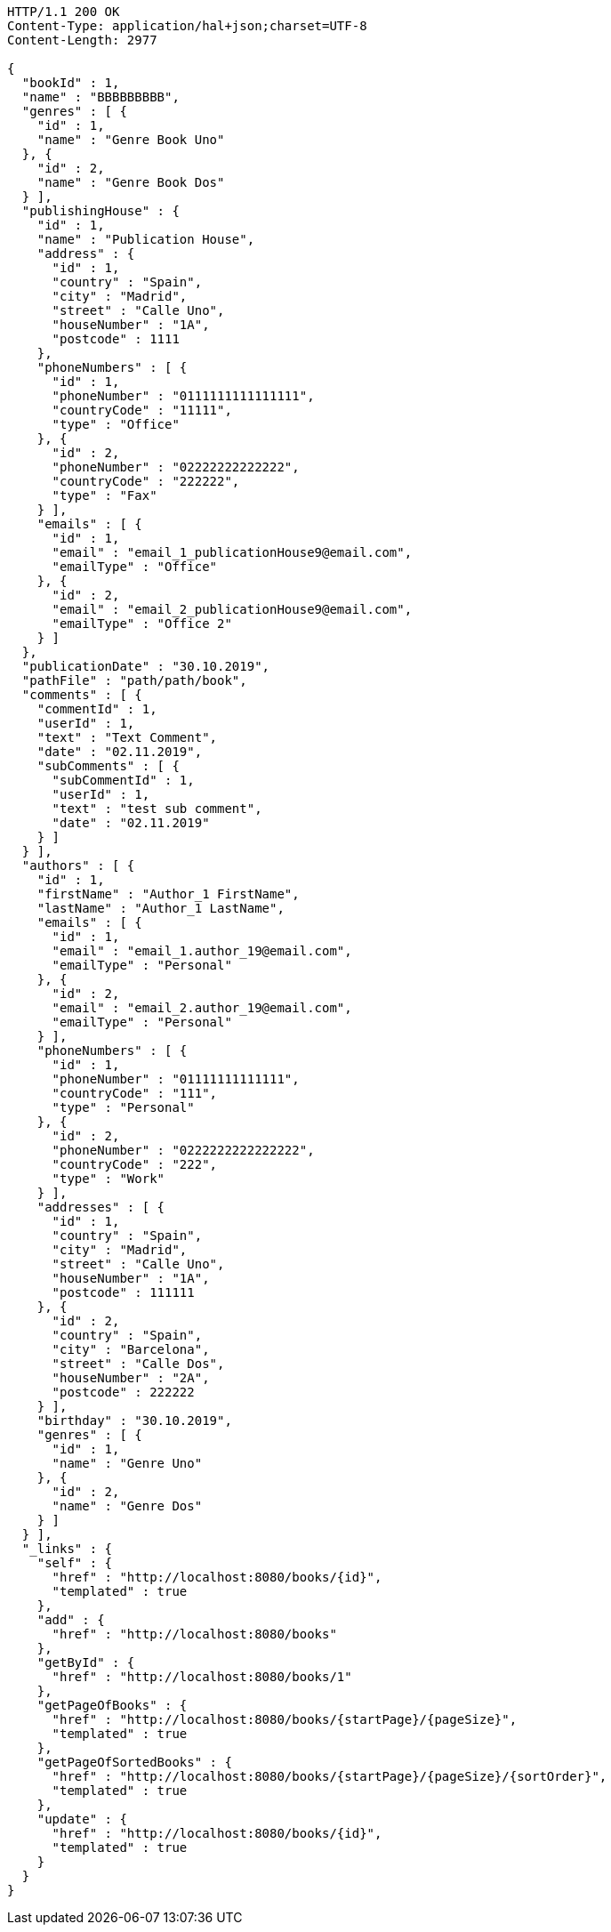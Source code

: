 [source,http,options="nowrap"]
----
HTTP/1.1 200 OK
Content-Type: application/hal+json;charset=UTF-8
Content-Length: 2977

{
  "bookId" : 1,
  "name" : "BBBBBBBBB",
  "genres" : [ {
    "id" : 1,
    "name" : "Genre Book Uno"
  }, {
    "id" : 2,
    "name" : "Genre Book Dos"
  } ],
  "publishingHouse" : {
    "id" : 1,
    "name" : "Publication House",
    "address" : {
      "id" : 1,
      "country" : "Spain",
      "city" : "Madrid",
      "street" : "Calle Uno",
      "houseNumber" : "1A",
      "postcode" : 1111
    },
    "phoneNumbers" : [ {
      "id" : 1,
      "phoneNumber" : "0111111111111111",
      "countryCode" : "11111",
      "type" : "Office"
    }, {
      "id" : 2,
      "phoneNumber" : "02222222222222",
      "countryCode" : "222222",
      "type" : "Fax"
    } ],
    "emails" : [ {
      "id" : 1,
      "email" : "email_1_publicationHouse9@email.com",
      "emailType" : "Office"
    }, {
      "id" : 2,
      "email" : "email_2_publicationHouse9@email.com",
      "emailType" : "Office 2"
    } ]
  },
  "publicationDate" : "30.10.2019",
  "pathFile" : "path/path/book",
  "comments" : [ {
    "commentId" : 1,
    "userId" : 1,
    "text" : "Text Comment",
    "date" : "02.11.2019",
    "subComments" : [ {
      "subCommentId" : 1,
      "userId" : 1,
      "text" : "test sub comment",
      "date" : "02.11.2019"
    } ]
  } ],
  "authors" : [ {
    "id" : 1,
    "firstName" : "Author_1 FirstName",
    "lastName" : "Author_1 LastName",
    "emails" : [ {
      "id" : 1,
      "email" : "email_1.author_19@email.com",
      "emailType" : "Personal"
    }, {
      "id" : 2,
      "email" : "email_2.author_19@email.com",
      "emailType" : "Personal"
    } ],
    "phoneNumbers" : [ {
      "id" : 1,
      "phoneNumber" : "01111111111111",
      "countryCode" : "111",
      "type" : "Personal"
    }, {
      "id" : 2,
      "phoneNumber" : "0222222222222222",
      "countryCode" : "222",
      "type" : "Work"
    } ],
    "addresses" : [ {
      "id" : 1,
      "country" : "Spain",
      "city" : "Madrid",
      "street" : "Calle Uno",
      "houseNumber" : "1A",
      "postcode" : 111111
    }, {
      "id" : 2,
      "country" : "Spain",
      "city" : "Barcelona",
      "street" : "Calle Dos",
      "houseNumber" : "2A",
      "postcode" : 222222
    } ],
    "birthday" : "30.10.2019",
    "genres" : [ {
      "id" : 1,
      "name" : "Genre Uno"
    }, {
      "id" : 2,
      "name" : "Genre Dos"
    } ]
  } ],
  "_links" : {
    "self" : {
      "href" : "http://localhost:8080/books/{id}",
      "templated" : true
    },
    "add" : {
      "href" : "http://localhost:8080/books"
    },
    "getById" : {
      "href" : "http://localhost:8080/books/1"
    },
    "getPageOfBooks" : {
      "href" : "http://localhost:8080/books/{startPage}/{pageSize}",
      "templated" : true
    },
    "getPageOfSortedBooks" : {
      "href" : "http://localhost:8080/books/{startPage}/{pageSize}/{sortOrder}",
      "templated" : true
    },
    "update" : {
      "href" : "http://localhost:8080/books/{id}",
      "templated" : true
    }
  }
}
----